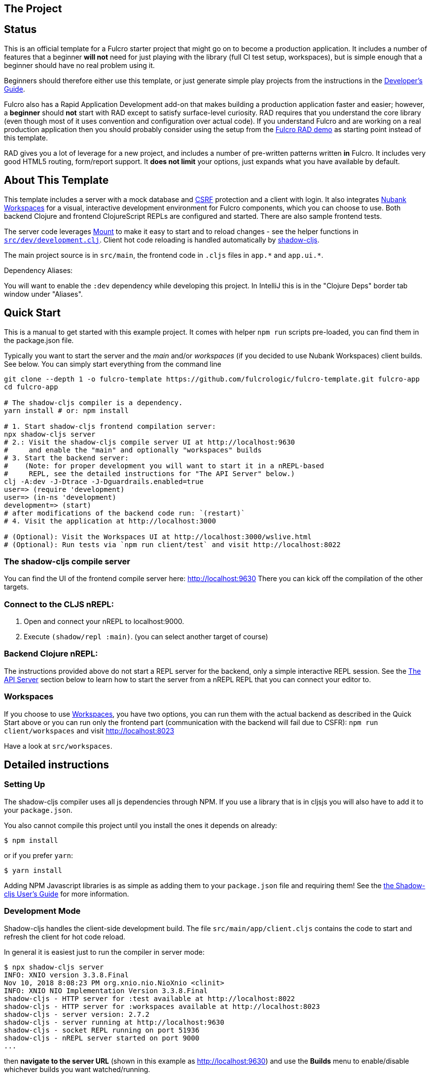 == The Project
ifdef::env-github[]
:tip-caption: :bulb:
:note-caption: :information_source:
:important-caption: :heavy_exclamation_mark:
:caution-caption: :fire:
:warning-caption: :warning:
endif::[]

== Status

This is an official template for a Fulcro starter project that might go on to become a production application. It includes a number 
of features that a beginner *will not* need for just playing with the library (full CI test setup, workspaces), but is simple 
enough that a beginner should have no real problem using it.

Beginners should therefore either use this template, or just generate simple play projects from the instructions in
the https://book.fulcrologic.com[Developer's Guide].

Fulcro also has a Rapid Application Development add-on that makes building a production application faster and easier; 
however, a *beginner* should *not* start with RAD except to satisfy surface-level curiosity. RAD requires that you understand
the core library (even though most of it uses convention and configuration over actual code). If you understand Fulcro and are
working on a real production application then you should probably consider using the setup from the
https://github.com/fulcrologic/fulcro-rad-demo[Fulcro RAD demo] as starting point instead of this template. 

RAD gives you a lot of leverage for a new project, and includes a number of pre-written patterns written *in* Fulcro.
It includes very good HTML5 routing, form/report support. It *does not limit* your options, just expands what you have available
by default.

== About This Template

This template includes a server with a mock database and https://en.wikipedia.org/wiki/Cross-site_request_forgery[CSRF]
protection and a client with login. It also integrates https://github.com/nubank/workspaces/[Nubank Workspaces] for a
visual, interactive development environment for Fulcro components, which you can choose to use.
Both backend Clojure and frontend ClojureScript REPLs are configured and started. There are also sample frontend tests.

The server code leverages https://github.com/tolitius/mount[Mount] to make it easy to start and to reload changes - see
the helper functions in link:https://github.com/fulcrologic/fulcro-template/blob/master/src/dev/development.clj[`src/dev/development.clj`].
Client hot code reloading is handled automatically by https://shadow-cljs.org/[shadow-cljs].

The main project source is in `src/main`, the frontend code in `.cljs` files in `+app.*+` and `+app.ui.*+`.

Dependency Aliases:

You will want to enable the `:dev` dependency while developing this project.  In IntelliJ this is in the
"Clojure Deps" border tab window under "Aliases".

== Quick Start

This is a manual to get started with this example project.
It comes with helper `npm run` scripts pre-loaded, you can find them in the package.json file.

Typically you want to start the server and the _main_ and/or _workspaces_ (if you decided to use Nubank Workspaces) client builds. See below. You can simply start everything from the command line

```Shell
git clone --depth 1 -o fulcro-template https://github.com/fulcrologic/fulcro-template.git fulcro-app
cd fulcro-app

# The shadow-cljs compiler is a dependency.
yarn install # or: npm install

# 1. Start shadow-cljs frontend compilation server:
npx shadow-cljs server
# 2.: Visit the shadow-cljs compile server UI at http://localhost:9630
#     and enable the "main" and optionally "workspaces" builds
# 3. Start the backend server:
#    (Note: for proper development you will want to start it in a nREPL-based
#     REPL, see the detailed instructions for "The API Server" below.)
clj -A:dev -J-Dtrace -J-Dguardrails.enabled=true
user=> (require 'development)
user=> (in-ns 'development)
development=> (start)
# after modifications of the backend code run: `(restart)`
# 4. Visit the application at http://localhost:3000

# (Optional): Visit the Workspaces UI at http://localhost:3000/wslive.html
# (Optional): Run tests via `npm run client/test` and visit http://localhost:8022
```

=== The shadow-cljs compile server

You can find the UI of the frontend compile server here:
http://localhost:9630
There you can kick off the compilation of the other targets.

=== Connect to the CLJS nREPL:

1. Open and connect your nREPL to localhost:9000.
2. Execute `(shadow/repl :main)`. (you can select another target of course)

=== Backend Clojure nREPL:

The instructions provided above do not start a REPL server for the backend, only a simple
interactive REPL session. See the <<the-api-server,The API Server>> section below to learn
how to start the server from a nREPL REPL that you can connect your editor to.

=== Workspaces

If you choose to use https://github.com/nubank/workspaces[Workspaces], you have two options,
you can run them with the actual backend as described in the Quick Start above
or you can run only the frontend part (communication with the backend will fail due to CSFR):
`npm run client/workspaces` and visit http://localhost:8023

Have a look at `src/workspaces`.

== Detailed instructions

=== Setting Up

The shadow-cljs compiler uses all js dependencies through
NPM. If you use a library that is in cljsjs you will also have to add
it to your `package.json`.

You also cannot compile this project until you install the ones it
depends on already:

```
$ npm install
```

or if you prefer `yarn`:

```
$ yarn install
```

Adding NPM Javascript libraries is as simple as adding them to your
`package.json` file and requiring them! See the
https://shadow-cljs.github.io/docs/UsersGuide.html#_javascript[the Shadow-cljs User's Guide]
for more information.

=== Development Mode

Shadow-cljs handles the client-side development build. The file
`src/main/app/client.cljs` contains the code to start and refresh
the client for hot code reload.

In general it is easiest just to run the compiler in server mode:

```
$ npx shadow-cljs server
INFO: XNIO version 3.3.8.Final
Nov 10, 2018 8:08:23 PM org.xnio.nio.NioXnio <clinit>
INFO: XNIO NIO Implementation Version 3.3.8.Final
shadow-cljs - HTTP server for :test available at http://localhost:8022
shadow-cljs - HTTP server for :workspaces available at http://localhost:8023
shadow-cljs - server version: 2.7.2
shadow-cljs - server running at http://localhost:9630
shadow-cljs - socket REPL running on port 51936
shadow-cljs - nREPL server started on port 9000
...
```

then *navigate to the server URL* (shown in this example as http://localhost:9630) and
use the *Builds* menu to enable/disable whichever builds you want watched/running.

Shadow-cljs will also start a web server for any builds that configure one. This
template configures one for workspaces (if running without the Clojure backend is enough for you),
and one for tests:

- Workspaces (without backend): http://localhost:8023
- Workspaces (with the backend; start it first!): http://localhost:3000/wslive.html
- Tests: http://localhost:8022

See the server section below for working on the full-stack app itself.

==== Client REPL

The shadow-cljs compiler starts an nREPL. It is configured to start on
port 9000 (in `shadow-cljs.edn`).

In IntelliJ: add a *remote* Clojure REPL configuration with
host `localhost` and port `9000`.

then:

```
(shadow/repl :main)
```

will connect you to the REPL for a specific build (NOTE: Make sure you have
a browser running the result, or your REPL won't have anything to talk to!)

If you're using CIDER
see https://shadow-cljs.github.io/docs/UsersGuide.html#_cider[the Shadow-cljs User's Guide]
and the comments in `deps.edn` for more information.

==== The API Server

In order to work with your main application you'll want to
start your own server that can also serve your application's API.

Start a https://cursive-ide.com/userguide/repl.html#local-repls[LOCAL clj nREPL in IntelliJ] (using IntelliJ's classpath with
the `dev` https://cursive-ide.com/userguide/deps.html#working-with-aliases[alias selected in the Clojure Deps tab]), or from the command line:

```bash
$ clj -A:dev -J-Dtrace -J-Dguardrails.enabled=true
user=> (require 'development)
development=> (in-ns 'development)
development=> (start)
development=> (stop)
...
development=> (restart) ; stop, reload server code, and go again
development=> (tools-ns/refresh) ; retry code reload if hot server reload fails
```

The `-J-Dtrace` adds a JVM argument that will enable performance tracing for Fulcro Inspect's network tab so you can
see how your resolvers and mutations are performing.

The `-J-Dguardrails.enabled=true` turns on guardrails instrumentation of guardrails spec'd functions, which is a wrapper
of Clojure spec that makes instrumentation and production-time elision (for performance and size) much easier.

NOTE: For real development, please use an editor that has REPL integration, like Cursive (recommended) or
Spacemacs.

The URL to work on your application is then
http://localhost:3000.

Hot code reload, preloads, and such are all coded into the javascript.

==== Preloads

There is a preload file that is used on the development build of the
application `app.development-preload`. You can add code here that
you want to execute before the application initializes in development
mode.

==== Fulcro Inspect

Fulcro inspect will preload on the development build of the main
application and workspaces.  You must install the plugin in Chrome from the
Chrome store (free) to access it.  It will add a Fulcro Inspect tab to the
developer tools pane.

== Tests

Tests are in `src/test`. Any test namespace ending in `-test` will be auto-detected.

```
src/test
└── app
    └── sample_test.cljc          spec runnable by client and server.
```

You can write plain `deftest` in here, and it is preconfigured to support the helper macros in `fulcro-spec` as well.

=== Running tests:


==== Clojure Tests

Typically you'll just run your tests using the editor of choice (e.g. Run tests in namspace in IntelliJ).

The tests are also set up to run with Kaocha at the command line for your convenience and CI tools:

```
$ clj -A:dev:clj-tests --watch
```

See the https://github.com/lambdaisland/kaocha[Kaocha project] for more details.

==== Clojurescript tests

The tests can be run in any number of browsers simply by navigating to the test URL that shadow-cljs outputs.

CI support is done through the `ci-test` build in shadow, and via Karma.

If you start the `ci-tests` build in Shadow-cljs, then you can also run cljs tests in a terminal "watch mode"
with:

```
npx karma start
```

Of course, this make CLJS CI easy:

```
npx shadow-cljs compile ci-tests
npx karma start --single-run
```

==== Running all Tests Once

There is a UNIX Makefile that includes all of the CI commands as the default target. Just run:

```
make
```

== Workspaces

Workspaces is a project by Nubank that is written in Fulcro, and has great support for developing in
Fulcro. It is similar to devcards but has a more powerful user interface, integration with Fulcro Inspect,
and much more.

The source directory for making additions to your workspace is `src/workspaces`.

IMPORTANT: Any namespace ending in `-ws` will be auto-detected and added to your workspace!

== Standalone Runnable Jar (Production, with advanced optimized client js)

See tools deps projects like Depstar. You'll need to make a release js build, optionally
pre-compile your CLJ, and package it.  We will likely add a demo of this process soon.
